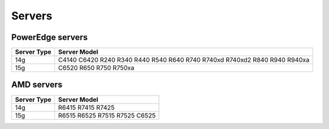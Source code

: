 Servers
========

PowerEdge servers
------------------
+-------------+-----------------------------------------------------------------------------+
| Server Type | Server Model                                                                |
+=============+=============================================================================+
| 14g         | C4140   C6420 R240 R340 R440 R540 R640 R740 R740xd R740xd2 R840 R940 R940xa |
+-------------+-----------------------------------------------------------------------------+
| 15g         | C6520 R650 R750 R750xa                                                      |
+-------------+-----------------------------------------------------------------------------+

AMD servers
-----------
+-------------+-------------------------------+
| Server Type | Server Model                  |
+=============+===============================+
| 14g         | R6415   R7415 R7425           |
+-------------+-------------------------------+
| 15g         | R6515 R6525 R7515 R7525 C6525 |
+-------------+-------------------------------+

.. versionadded:: 1.2
    15g servers

.. versionadded:: 1.3
    AMD servers
